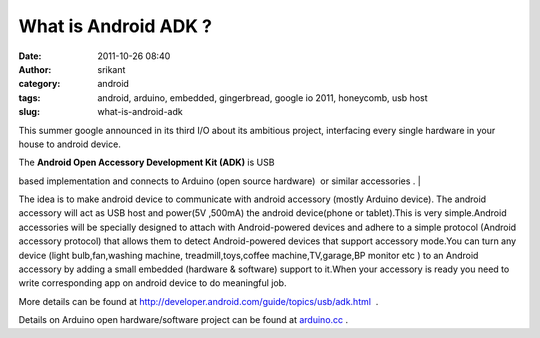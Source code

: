 What is Android ADK ?
#####################
:date: 2011-10-26 08:40
:author: srikant
:category: android
:tags: android, arduino, embedded, gingerbread, google io 2011, honeycomb, usb host
:slug: what-is-android-adk

This summer google announced in its third I/O about its ambitious
project, interfacing every single hardware in your house to android
device.

| The **Android Open Accessory Development Kit (ADK)** is USB
based implementation and connects to Arduino (open source hardware)  or
similar accessories .
| 

|image0|

The idea is to make android device to communicate with android accessory
(mostly Arduino device). The android accessory will act as USB host and
power(5V ,500mA) the android device(phone or tablet).This is very
simple.Android accessories will be specially designed to attach with
Android-powered devices and adhere to a simple protocol (Android
accessory protocol) that allows them to detect Android-powered devices
that support accessory mode.You can turn any device (light
bulb,fan,washing machine, treadmill,toys,coffee machine,TV,garage,BP
monitor etc ) to an Android accessory by adding a small embedded
(hardware & software) support to it.When your accessory is ready you
need to write corresponding app on android device to do meaningful job.

 

 

 

|image1|

 

More details can be found at
http://developer.android.com/guide/topics/usb/adk.html  .

Details on Arduino open hardware/software project can be found at
`arduino.cc`_ .

.. _arduino.cc: http://arduino.cc/

.. |image0| image:: http://gnu-linux.org/wp-content/uploads/2011/10/arduino-android.png
   :target: http://gnu-linux.org/wp-content/uploads/2011/10/arduino-android.png
.. |image1| image:: http://gnu-linux.org/wp-content/uploads/2011/10/PT_101006.jpg
   :target: http://gnu-linux.org/?attachment_id=
